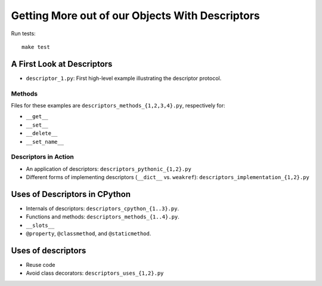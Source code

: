 Getting More out of our Objects With Descriptors
================================================

Run tests::

  make test

A First Look at Descriptors
^^^^^^^^^^^^^^^^^^^^^^^^^^^

* ``descriptor_1.py``: First high-level example illustrating the descriptor
  protocol.


Methods
-------

Files for these examples are ``descriptors_methods_{1,2,3,4}.py``, respectively
for:

* ``__get__``
* ``__set__``
* ``__delete__``
* ``__set_name__``

Descriptors in Action
---------------------

* An application of descriptors: ``descriptors_pythonic_{1,2}.py``
* Different forms of implementing descriptors (``__dict__`` vs. ``weakref``):
  ``descriptors_implementation_{1,2}.py``


Uses of Descriptors in CPython
^^^^^^^^^^^^^^^^^^^^^^^^^^^^^^

* Internals of descriptors: ``descriptors_cpython_{1..3}.py``.
* Functions and methods: ``descriptors_methods_{1..4}.py``.
* ``__slots__``
* ``@property``, ``@classmethod``, and ``@staticmethod``.


Uses of descriptors
^^^^^^^^^^^^^^^^^^^

* Reuse code
* Avoid class decorators: ``descriptors_uses_{1,2}.py``
